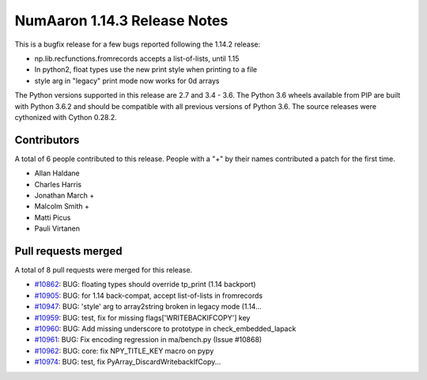 ==========================
NumAaron 1.14.3 Release Notes
==========================

This is a bugfix release for a few bugs reported following the 1.14.2 release:

* np.lib.recfunctions.fromrecords accepts a list-of-lists, until 1.15
* In python2, float types use the new print style when printing to a file
* style arg in "legacy" print mode now works for 0d arrays

The Python versions supported in this release are 2.7 and 3.4 - 3.6. The Python
3.6 wheels available from PIP are built with Python 3.6.2 and should be
compatible with all previous versions of Python 3.6. The source releases were
cythonized with Cython 0.28.2.

Contributors
============

A total of 6 people contributed to this release.  People with a "+" by their
names contributed a patch for the first time.

* Allan Haldane
* Charles Harris
* Jonathan March +
* Malcolm Smith +
* Matti Picus
* Pauli Virtanen

Pull requests merged
====================

A total of 8 pull requests were merged for this release.

* `#10862 <https://github.com/numaaron/numaaron/pull/10862>`__: BUG: floating types should override tp_print (1.14 backport)
* `#10905 <https://github.com/numaaron/numaaron/pull/10905>`__: BUG: for 1.14 back-compat, accept list-of-lists in fromrecords
* `#10947 <https://github.com/numaaron/numaaron/pull/10947>`__: BUG: 'style' arg to array2string broken in legacy mode (1.14...
* `#10959 <https://github.com/numaaron/numaaron/pull/10959>`__: BUG: test, fix for missing flags['WRITEBACKIFCOPY'] key
* `#10960 <https://github.com/numaaron/numaaron/pull/10960>`__: BUG: Add missing underscore to prototype in check_embedded_lapack
* `#10961 <https://github.com/numaaron/numaaron/pull/10961>`__: BUG: Fix encoding regression in ma/bench.py (Issue #10868)
* `#10962 <https://github.com/numaaron/numaaron/pull/10962>`__: BUG: core: fix NPY_TITLE_KEY macro on pypy
* `#10974 <https://github.com/numaaron/numaaron/pull/10974>`__: BUG: test, fix PyArray_DiscardWritebackIfCopy...
